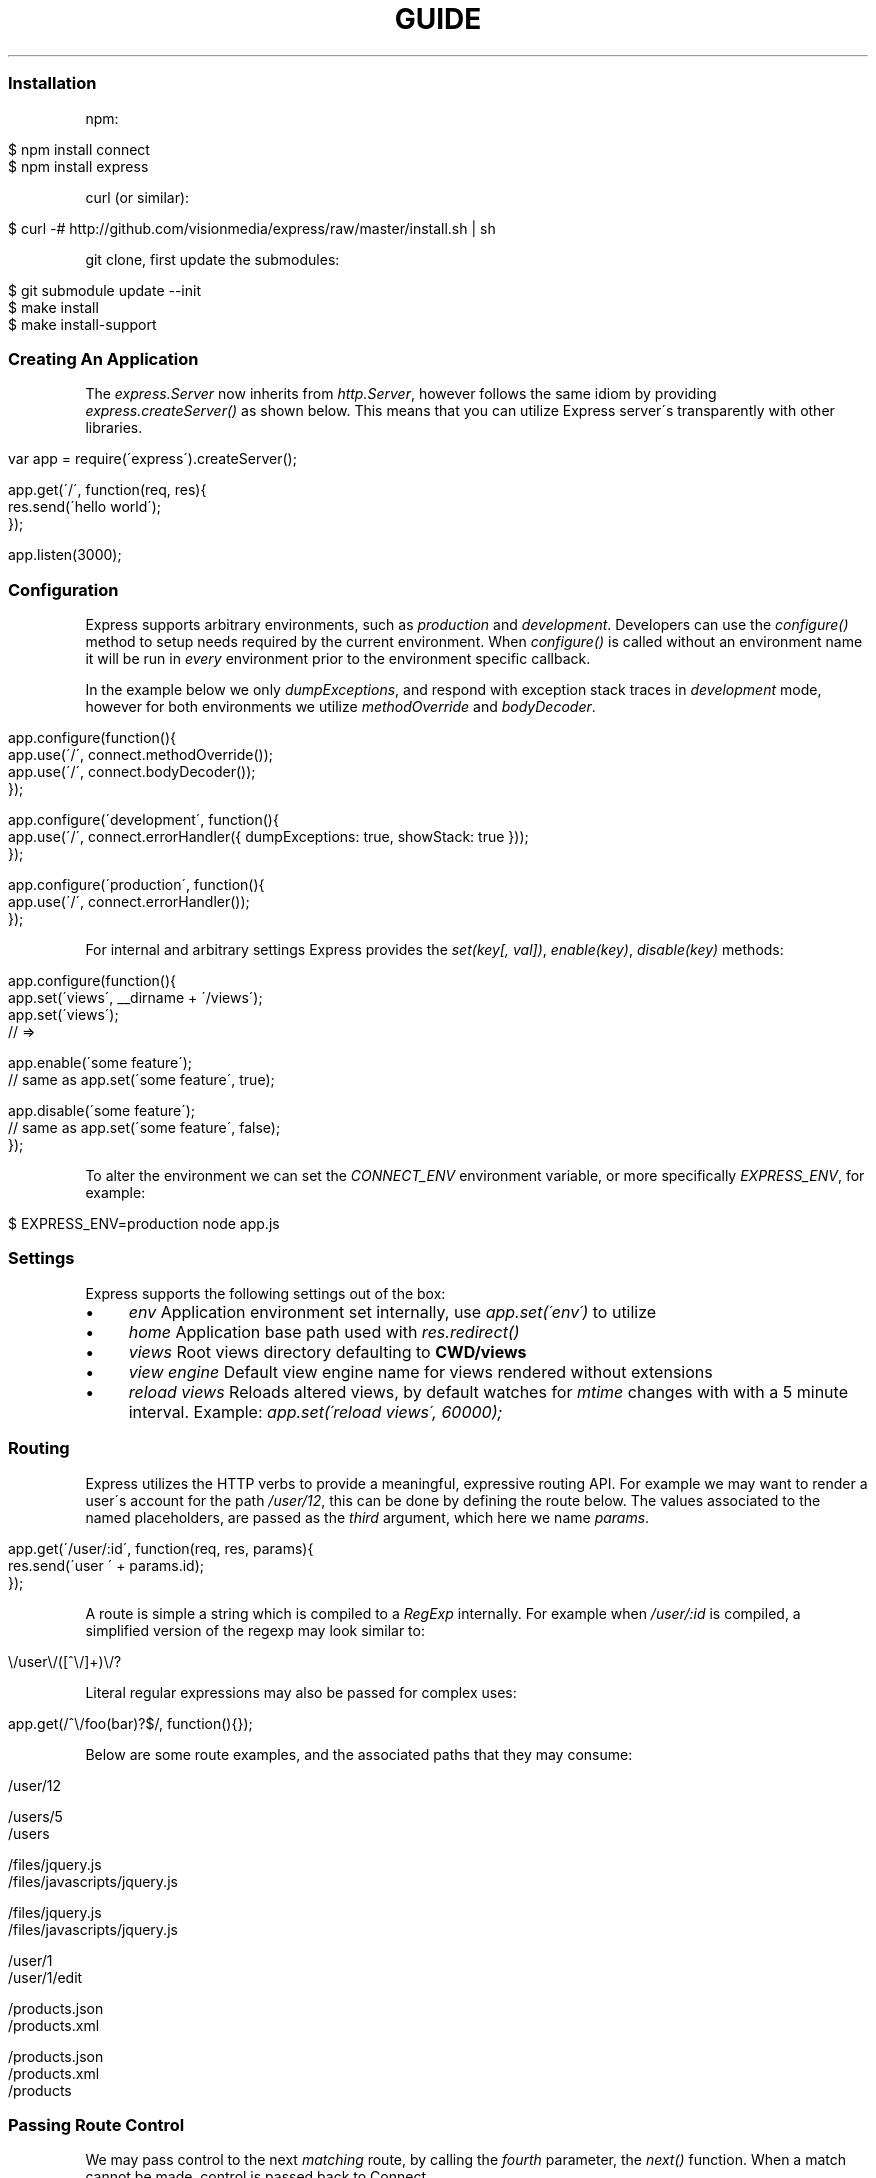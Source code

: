 .\" generated with Ronn/v0.6.6
.\" http://github.com/rtomayko/ronn/
.
.TH "GUIDE" "" "July 2010" "" ""
.
.SS "Installation"
npm:
.
.IP "" 4
.
.nf

$ npm install connect
$ npm install express
.
.fi
.
.IP "" 0
.
.P
curl (or similar):
.
.IP "" 4
.
.nf

$ curl \-# http://github\.com/visionmedia/express/raw/master/install\.sh | sh
.
.fi
.
.IP "" 0
.
.P
git clone, first update the submodules:
.
.IP "" 4
.
.nf

$ git submodule update \-\-init
$ make install
$ make install\-support
.
.fi
.
.IP "" 0
.
.SS "Creating An Application"
The \fIexpress\.Server\fR now inherits from \fIhttp\.Server\fR, however follows the same idiom by providing \fIexpress\.createServer()\fR as shown below\. This means that you can utilize Express server\'s transparently with other libraries\.
.
.IP "" 4
.
.nf

var app = require(\'express\')\.createServer();

app\.get(\'/\', function(req, res){
    res\.send(\'hello world\');
});

app\.listen(3000);
.
.fi
.
.IP "" 0
.
.SS "Configuration"
Express supports arbitrary environments, such as \fIproduction\fR and \fIdevelopment\fR\. Developers can use the \fIconfigure()\fR method to setup needs required by the current environment\. When \fIconfigure()\fR is called without an environment name it will be run in \fIevery\fR environment prior to the environment specific callback\.
.
.P
In the example below we only \fIdumpExceptions\fR, and respond with exception stack traces in \fIdevelopment\fR mode, however for both environments we utilize \fImethodOverride\fR and \fIbodyDecoder\fR\.
.
.IP "" 4
.
.nf

app\.configure(function(){
    app\.use(\'/\', connect\.methodOverride());
    app\.use(\'/\', connect\.bodyDecoder());
});

app\.configure(\'development\', function(){
    app\.use(\'/\', connect\.errorHandler({ dumpExceptions: true, showStack: true }));
});

app\.configure(\'production\', function(){
    app\.use(\'/\', connect\.errorHandler());
});
.
.fi
.
.IP "" 0
.
.P
For internal and arbitrary settings Express provides the \fIset(key[, val])\fR, \fIenable(key)\fR, \fIdisable(key)\fR methods:
.
.IP "" 4
.
.nf

app\.configure(function(){
    app\.set(\'views\', __dirname + \'/views\');
    app\.set(\'views\');
    // => \"\.\.\. views directory \.\.\.\"

    app\.enable(\'some feature\');
    // same as app\.set(\'some feature\', true);

    app\.disable(\'some feature\');
    // same as app\.set(\'some feature\', false);
});
.
.fi
.
.IP "" 0
.
.P
To alter the environment we can set the \fICONNECT_ENV\fR environment variable, or more specifically \fIEXPRESS_ENV\fR, for example:
.
.IP "" 4
.
.nf

$ EXPRESS_ENV=production node app\.js
.
.fi
.
.IP "" 0
.
.SS "Settings"
Express supports the following settings out of the box:
.
.IP "\(bu" 4
\fIenv\fR Application environment set internally, use \fIapp\.set(\'env\')\fR to utilize
.
.IP "\(bu" 4
\fIhome\fR Application base path used with \fIres\.redirect()\fR
.
.IP "\(bu" 4
\fIviews\fR Root views directory defaulting to \fBCWD/views\fR
.
.IP "\(bu" 4
\fIview engine\fR Default view engine name for views rendered without extensions
.
.IP "\(bu" 4
\fIreload views\fR Reloads altered views, by default watches for \fImtime\fR changes with with a 5 minute interval\. Example: \fIapp\.set(\'reload views\', 60000);\fR
.
.IP "" 0
.
.SS "Routing"
Express utilizes the HTTP verbs to provide a meaningful, expressive routing API\. For example we may want to render a user\'s account for the path \fI/user/12\fR, this can be done by defining the route below\. The values associated to the named placeholders, are passed as the \fIthird\fR argument, which here we name \fIparams\fR\.
.
.IP "" 4
.
.nf

app\.get(\'/user/:id\', function(req, res, params){
    res\.send(\'user \' + params\.id);
});
.
.fi
.
.IP "" 0
.
.P
A route is simple a string which is compiled to a \fIRegExp\fR internally\. For example when \fI/user/:id\fR is compiled, a simplified version of the regexp may look similar to:
.
.IP "" 4
.
.nf

\\/user\\/([^\\/]+)\\/?
.
.fi
.
.IP "" 0
.
.P
Literal regular expressions may also be passed for complex uses:
.
.IP "" 4
.
.nf

app\.get(/^\\/foo(bar)?$/, function(){});
.
.fi
.
.IP "" 0
.
.P
Below are some route examples, and the associated paths that they may consume:
.
.IP "" 4
.
.nf

 \"/user/:id\"
 /user/12

 \"/users/:id?\"
 /users/5
 /users

 \"/files/*\"
 /files/jquery\.js
 /files/javascripts/jquery\.js

 \"/file/*\.*\"
 /files/jquery\.js
 /files/javascripts/jquery\.js

 \"/user/:id/:operation?\"
 /user/1
 /user/1/edit

 \"/products\.:format\"
 /products\.json
 /products\.xml

 \"/products\.:format?\"
 /products\.json
 /products\.xml
 /products
.
.fi
.
.IP "" 0
.
.SS "Passing Route Control"
We may pass control to the next \fImatching\fR route, by calling the \fIfourth\fR parameter, the \fInext()\fR function\. When a match cannot be made, control is passed back to Connect\.
.
.IP "" 4
.
.nf

app\.get(\'/users/:id?\', function(req, res, params){
    if (params\.id) {
        // do something
    } else {
        next();
    }
});

app\.get(\'/users\', function(req, res, params){
    // do something else
});
.
.fi
.
.IP "" 0
.
.SS "Middleware"
The Express \fIPlugin\fR is no more! middleware via Connect \fIhttp://github\.com/extjs/Connect\fR can be passed to \fIexpress\.createServer()\fR as you would with a regular Connect server\. For example:
.
.IP "" 4
.
.nf

var connect = require(\'connect\'),
    express = require(\'express\');

var app = express\.createServer(
    connect\.logger(),
    connect\.bodyDecoder()
);
.
.fi
.
.IP "" 0
.
.P
Alternatively we can \fIuse()\fR them which is useful when adding middleware within \fIconfigure()\fR blocks:
.
.IP "" 4
.
.nf

app\.use(\'/\', connect\.logger({ format: \':method :uri\' }));
.
.fi
.
.IP "" 0
.
.SS "Error Handling"
Express provides the \fIapp\.error()\fR method which receives exceptions thrown within a route, or passed to \fInext(err)\fR\. Below is an example which serves different pages based on our ad\-hoc \fINotFound\fR exception:
.
.IP "" 4
.
.nf

function NotFound(msg){
    this\.name = \'NotFound\';
    Error\.call(this, msg);
    Error\.captureStackTrace(this, arguments\.callee);
}

sys\.inherits(NotFound, Error);

app\.get(\'/404\', function(req, res){
    throw new NotFound;
});

app\.get(\'/500\', function(req, res){
    throw new Error(\'keyboard cat!\');
});
.
.fi
.
.IP "" 0
.
.P
We can call \fIapp\.error()\fR several times as shown below\. Here we check for an instanceof \fINotFound\fR and show the 404 page, or we pass on to the next error handler\.
.
.IP "" 4
.
.nf

app\.error(function(err, req, res, next){
    if (err instanceof NotFound) {
        res\.render(\'404\.jade\');
    } else {
        next(err);
    }
});
.
.fi
.
.IP "" 0
.
.P
Here we assume all errors as 500 for the simplicity of this demo, however you can choose whatever you like
.
.IP "" 4
.
.nf

app\.error(function(err, req, res){
    res\.render(\'500\.jade\', {
       locals: {
           error: err
       }
    });
});
.
.fi
.
.IP "" 0
.
.P
Our apps could also utilize the Connect \fIerrorHandler\fR middleware to report on exceptions\. For example if we wish to output exceptions in \"development\" mode to \fIstderr\fR we can use:
.
.IP "" 4
.
.nf

app\.use(\'/\', connect\.errorHandler({ dumpExceptions: true }));
.
.fi
.
.IP "" 0
.
.P
Also during development we may want fancy html pages to show exceptions that are passed or thrown, so we can set \fIshowStack\fR to true:
.
.IP "" 4
.
.nf

app\.use(\'/\', connect\.errorHandler({ showStack: true, dumpExceptions: true }));
.
.fi
.
.IP "" 0
.
.P
The \fIerrorHandler\fR middleware also responds with \fIjson\fR if \fIAccept: application/json\fR is present, which is useful for developing apps that rely heavily on client\-side JavaScript\.
.
.SS "View Rendering"
View filenames take the form \fINAME\fR\.\fIENGINE\fR, where \fIENGINE\fR is the name of the module that will be required\. For example the view \fIlayout\.ejs\fR will tell the view system to \fIrequire(\'ejs\')\fR, the module being loaded must (currently) export the method \fIexports\.render(str, options)\fR to comply with Express, however with will likely be extensible in the future\.
.
.P
Below is an example using Haml\.js \fIhttp://github\.com/visionmedia/haml\.js\fR to render \fIindex\.html\fR, and since we do not use \fIlayout: false\fR the rendered contents of \fIindex\.html\fR will be passed as the \fIbody\fR local variable in \fIlayout\.haml\fR\.
.
.IP "" 4
.
.nf

app\.get(\'/\', function(req, res){
    res\.render(\'index\.haml\', {
        locals: { title: \'My Site\' }
    });
});
.
.fi
.
.IP "" 0
.
.SS "View Partials"
The Express view system has built\-in support for partials and collections, which are sort of \"mini\" views representing a document fragment\. For example rather than iterating in a view to display comments, we would use a partial with collection support:
.
.IP "" 4
.
.nf

partial(\'comment\.haml\', { collection: comments });
.
.fi
.
.IP "" 0
.
.P
To make things even less verbose we can assume the extension as \fI\.haml\fR when omitted, however if we wished we could use an ejs partial, within a haml view for example\.
.
.IP "" 4
.
.nf

partial(\'comment\', { collection: comments });
.
.fi
.
.IP "" 0
.
.P
And once again even further, when rendering a collection we can simply pass an array, if no other options are desired:
.
.IP "" 4
.
.nf

partial(\'comments\', comments);
.
.fi
.
.IP "" 0
.
.SS "Template Engines"
Below are a few template engines commonly used with Express:
.
.IP "\(bu" 4
Jade \fIhttp://github\.com/visionmedia/jade\fR haml\.js successor
.
.IP "\(bu" 4
Haml \fIhttp://github\.com/visionmedia/haml\.js\fR indented templates
.
.IP "\(bu" 4
EJS \fIhttp://github\.com/visionmedia/ejs\fR Embedded JavaScript
.
.IP "" 0
.
.SS "req\.header(key[, defaultValue])"
Get the case\-insensitive request header \fIkey\fR, with optional \fIdefaultValue\fR:
.
.IP "" 4
.
.nf

req\.header(\'Host\');
req\.header(\'host\');
req\.header(\'Accept\', \'*/*\');
.
.fi
.
.IP "" 0
.
.SS "req\.accepts(type)"
Check if the \fIAccept\fR header is present, and includes the given \fItype\fR\.
.
.P
When the \fIAccept\fR header is not present \fItrue\fR is returned\. Otherwise the given \fItype\fR is matched by an exact match, and then subtypes\. You may pass the subtype such as \"html\" which is then converted internally to \"text/html\" using the mime lookup table\.
.
.IP "" 4
.
.nf

// Accept: text/html
req\.accepts(\'html\');
// => true

// Accept: text/*; application/json
req\.accepts(\'html\');
req\.accepts(\'text/html\');
req\.accepts(\'text/plain\');
req\.accepts(\'application/json\');
// => true

req\.accepts(\'image/png\');
req\.accepts(\'png\');
// => false
.
.fi
.
.IP "" 0
.
.SS "req\.param(name)"
Return the value of param \fIname\fR when present\.
.
.IP "\(bu" 4
Checks route placeholders, ex: /user/:id
.
.IP "\(bu" 4
Checks query string params, ex: ?id=12
.
.IP "\(bu" 4
Checks urlencoded body params, ex: id=12
.
.IP "" 0
.
.P
To utilize urlencoded request bodies, \fIreq\.body\fR should be an object\. This can be done by using the \fIconnect\.bodyDecoder\fR middleware\.
.
.SS "req\.flash(type[, msg])"
Queue flash \fImsg\fR of the given \fItype\fR\.
.
.IP "" 4
.
.nf

req\.flash(\'info\', \'email sent\');
req\.flash(\'error\', \'email delivery failed\');
req\.flash(\'info\', \'email re\-sent\');
// => 2

req\.flash(\'info\');
// => [\'email sent\', \'email re\-sent\']

req\.flash(\'info\');
// => []

req\.flash();
// => { error: [\'email delivery failed\'], info: [] }
.
.fi
.
.IP "" 0
.
.SS "req\.isXMLHttpRequest"
Also aliased as \fIreq\.xhr\fR, this getter checks the \fIX\-Requested\-With\fR header to see if it was issued by an \fIXMLHttpRequest\fR:
.
.IP "" 4
.
.nf

req\.xhr
req\.isXMLHttpRequest
.
.fi
.
.IP "" 0
.
.SS "res\.header(key[, val])"
Get or set the response header \fIkey\fR\.
.
.IP "" 4
.
.nf

res\.header(\'Content\-Length\');
// => undefined

res\.header(\'Content\-Length\', 123);
// => 123

res\.header(\'Content\-Length\');
// => 123
.
.fi
.
.IP "" 0
.
.SS "res\.contentType(type)"
Sets the \fIContent\-Type\fR response header to the given \fItype\fR\.
.
.IP "" 4
.
.nf

  var filename = \'path/to/image\.png\';
  res\.contentType(filename);
  // res\.headers[\'Content\-Type\'] is now \"image/png\"
.
.fi
.
.IP "" 0
.
.SS "res\.attachment([filename])"
Sets the \fIContent\-Disposition\fR response header to \"attachment\", with optional \fIfilename\fR\.
.
.IP "" 4
.
.nf

  res\.attachment(\'path/to/my/image\.png\');
.
.fi
.
.IP "" 0
.
.SS "res\.sendfile(path)"
Used by \fBres\.download()\fR to transfer an arbitrary file\.
.
.IP "" 4
.
.nf

res\.sendfile(\'path/to/my\.file\');
.
.fi
.
.IP "" 0
.
.P
\fBNOTE\fR: this is \fInot\fR a replacement for Connect\'s \fIstaticProvider\fR middleware, nor does it perform any security checks, use with caution when using in a dynamic manner\.
.
.SS "res\.download(file[, filename])"
Transfer the given \fIfile\fR as an attachment with optional alternative \fIfilename\fR\.
.
.IP "" 4
.
.nf

res\.download(\'path/to/image\.png\');
res\.download(\'path/to/image\.png\', \'foo\.png\');
.
.fi
.
.IP "" 0
.
.P
This is equivalent to:
.
.IP "" 4
.
.nf

res\.attachment(file);
res\.sendfile(file);
.
.fi
.
.IP "" 0
.
.SS "res\.send(body|status[, headers|status[, status]])"
The \fBres\.send()\fR method is a high level response utility allowing you to pass objects to respond with json, strings for html, arbitrary _Buffer_s or numbers for status code based responses\. The following are all valid uses:
.
.IP "" 4
.
.nf

 res\.send(new Buffer(\'wahoo\'));
 res\.send({ some: \'json\' });
 res\.send(\'<p>some html</p>\');
 res\.send(\'Sorry, cant find that\', 404);
 res\.send(\'text\', { \'Content\-Type\': \'text/plain\' }, 201);
 res\.send(404);
.
.fi
.
.IP "" 0
.
.P
By default the \fIContent\-Type\fR response header is set, however if explicitly assigned through \fBres\.send()\fR or previously with \fBres\.header()\fR or \fBres\.contentType()\fR it will not be set again\.
.
.SS "res\.redirect(url[, status])"
Redirect to the given \fIurl\fR with a default response \fIstatus\fR of 302\.
.
.IP "" 4
.
.nf

res\.redirect(\'/\', 301);
res\.redirect(\'/account\');
res\.redirect(\'http://google\.com\');
res\.redirect(\'home\');
res\.redirect(\'back\');
.
.fi
.
.IP "" 0
.
.P
Express supports \"redirect mapping\", which by default provides \fIhome\fR, and \fIback\fR\. The \fIback\fR map checks the \fIReferrer\fR and \fIReferer\fR headers, while \fIhome\fR utilizes the \"home\" setting and defaults to \"/\"\.
.
.SS "res\.render(view[, options[, fn]])"
Render \fIview\fR with the given \fIoptions\fR and optional callback \fIfn\fR\. When a callback function is given a response will \fInot\fR be made automatically, however otherwise a response of \fI200\fR and \fItext/html\fR is given\.
.
.P
Most engines accept one or more of the following options, both haml \fIhttp://github\.com/visionmedia/haml\.js\fR and jade \fIhttp://github\.com/visionmedia/jade\fR accept all:
.
.IP "\(bu" 4
\fIcontext|scope\fR Template evaluation context (\fIthis\fR)
.
.IP "\(bu" 4
\fIlocals\fR Object containing local variables
.
.IP "\(bu" 4
\fIfilename\fR Filename used for the \fIcache\fR option
.
.IP "\(bu" 4
\fIcache\fR Cache intermediate JavaScript in memory
.
.IP "\(bu" 4
\fIdebug\fR Output debugging information
.
.IP "" 0
.
.SS "res\.partial(view[, options])"
Render \fIview\fR partial with the given \fIoptions\fR\. This method is always available to the view as a local variable\.
.
.IP "\(bu" 4
\fIas\fR Variable name for each \fIcollection\fR value, defaults to the view name\.
.
.IP "\(bu" 4
as: \'something\' will add the \fIsomething\fR local variable
.
.IP "\(bu" 4
as: this will use the collection value as the template context
.
.IP "\(bu" 4
as: global will merge the collection value\'s properties with \fIlocals\fR
.
.IP "" 0

.
.IP "\(bu" 4
\fIcollection\fR Array of objects, the name is derived from the view name itself\. For example \fIvideo\.html\fR will have a object \fIvideo\fR available to it\.
.
.IP "" 0
.
.P
The following are equivalent, and the name of collection value when passed to the partial will be \fImovie\fR as derived from the name\.
.
.IP "" 4
.
.nf

partial(\'movie\.jade\', { collection: movies });
partial(\'movie\.jade\', movies);
partial(\'movie\', movies);
// In view: movie\.director
.
.fi
.
.IP "" 0
.
.P
To change the local from \fImovie\fR to \fIvideo\fR we can use the \"as\" option:
.
.IP "" 4
.
.nf

partial(\'movie\', { collection: movies, as: \'video\' });
// In view: video\.director
.
.fi
.
.IP "" 0
.
.P
Also we can make our movie the value of \fIthis\fR within our view so that instead of \fImovie\.director\fR we could use \fIthis\.director\fR\.
.
.IP "" 4
.
.nf

partial(\'movie\', { collection: movies, as: this });
// In view: this\.director
.
.fi
.
.IP "" 0
.
.P
Another alternative is to \"explode\" the properties of the collection item into pseudo globals (local variables) by using \fIas: global\fR, which again is syntactic sugar:
.
.IP "" 4
.
.nf

partials(\'movie\', { collection: movies, as: global });
// In view: director
.
.fi
.
.IP "" 0
.
.SS "app\.set(name[, val])"
Apply an application level setting \fIname\fR to \fIval\fR, or get the value of \fIname\fR when \fIval\fR is not present:
.
.IP "" 4
.
.nf

app\.set(\'reload views\', 200);
app\.set(\'reload views\');
// => 200
.
.fi
.
.IP "" 0
.
.SS "app\.enable(name)"
Enable the given setting \fIname\fR:
.
.IP "" 4
.
.nf

app\.enable(\'some arbitrary setting\');
app\.set(\'some arbitrary setting\');
// => true
.
.fi
.
.IP "" 0
.
.SS "app\.disable(name)"
Disable the given setting \fIname\fR:
.
.IP "" 4
.
.nf

app\.disable(\'some setting\');
app\.set(\'some setting\');
// => false
.
.fi
.
.IP "" 0
.
.SS "app\.configure(env|function[, function])"
Define a callback function for the given \fIenv\fR (or all environments) with callback \fIfunction\fR:
.
.IP "" 4
.
.nf

app\.configure(function(){
    // executed for each env
});

app\.configure(\'development\', function(){
    // executed for \'development\' only
});
.
.fi
.
.IP "" 0
.
.SS "app\.redirect(name, val)"
For use with \fBres\.redirect()\fR we can map redirects at the application level as shown below:
.
.IP "" 4
.
.nf

app\.redirect(\'google\', \'http://google\.com\');
.
.fi
.
.IP "" 0
.
.P
Now in a route we may call:
.
.P
res\.redirect(\'google\');
.
.P
We may also map dynamic redirects:
.
.IP "" 4
.
.nf

app\.redirect(\'comments\', function(req, res, params){
    return \'/post/\' + params\.id + \'/comments\';
});
.
.fi
.
.IP "" 0
.
.P
So now we may do the following, and the redirect will dynamically adjust to the context of the request\. If we called this route with \fIGET /post/12\fR our redirect \fILocation\fR would be \fI/post/12/comments\fR\.
.
.IP "" 4
.
.nf

app\.get(\'/post/:id\', function(req, res){
    res\.redirect(\'comments\');
});
.
.fi
.
.IP "" 0
.
.SS "app\.error(function)"
Adds an error handler \fIfunction\fR which will receive the exception as the first parameter as shown below\. Note that we may set several error handlers by making several calls to this method, however the handler should call \fInext(err)\fR if it does not wish to deal with the exception:
.
.IP "" 4
.
.nf

app\.error(function(err, req, res, next){
    res\.send(err\.message, 500);
});
.
.fi
.
.IP "" 0
.
.SS "app\.listen([port[, host]])"
Bind the app server to the given \fIport\fR, which defaults to 3000\. When \fIhost\fR is omitted all connections will be accepted via \fIINADDR_ANY\fR\.
.
.IP "" 4
.
.nf

app\.listen();
app\.listen(3000);
app\.listen(3000, \'n\.n\.n\.n\');
.
.fi
.
.IP "" 0
.
.P
The \fIport\fR argument may also be a string representing the path to a unix domain socket:
.
.IP "" 4
.
.nf

app\.listen(\'/tmp/express\.sock\');
.
.fi
.
.IP "" 0
.
.P
Then try it out:
.
.IP "" 4
.
.nf

$ telnet /tmp/express\.sock
GET / HTTP/1\.1

HTTP/1\.1 200 OK
Content\-Type: text/plain
Content\-Length: 11

Hello World
.
.fi
.
.IP "" 0

